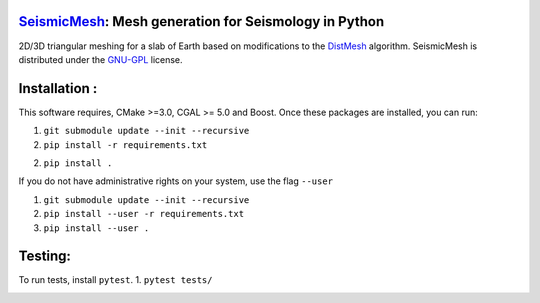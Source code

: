 .. image:: https://circleci.com/gh/krober10nd/SeismicMesh/tree/master.svg?style=shield
        :target: https://circleci.com/gh/krober10nd/SeismicMesh/tree/master 

.. image:: https://codecov.io/gh/krober10nd/SeismicMesh/branch/master/graph/badge.svg
  	:target: https://codecov.io/gh/krober10nd/SeismicMesh
    
.. image:: https://img.shields.io/badge/code%20style-black-000000.svg
        :target: https://github.com/ambv/black


.. image:: http://www.repostatus.org/badges/latest/active.svg
	:alt: Project Status: Active – The project has reached a stable, usable state and is being actively developed.
	:target: http://www.repostatus.org/#active


SeismicMesh_: Mesh generation for Seismology in Python
==============================================
2D/3D triangular meshing for a slab of Earth based on modifications to the DistMesh_ algorithm. SeismicMesh is distributed under the GNU-GPL_ license.

.. _SeismicMesh: https://github.com/krober10nd/SeismicMesh
.. _DistMesh: http://persson.berkeley.edu/distmesh/
.. _`GNU-GPL`: http://www.gnu.org/copyleft/gpl.html

Installation :
==============================================

This software requires, CMake >=3.0, CGAL >= 5.0 and Boost. Once these packages are installed, you can run: 

1.  ``git submodule update --init --recursive``

2. ``pip install -r requirements.txt``

2. ``pip install .``

If you do not have administrative rights on your system, use the flag ``--user`` 

1. ``git submodule update --init --recursive`` 

2. ``pip install --user -r requirements.txt``

3. ``pip install --user .``

Testing:
==============================================
To run tests, install ``pytest``. 
1. ``pytest tests/``

.. image:: imgs/seismic_example.png

